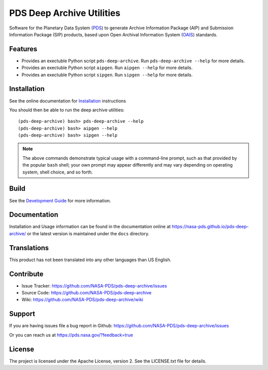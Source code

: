 ****************************
 PDS Deep Archive Utilities
****************************

|Stable Build| |Unstable Build|

Software for the Planetary Data System (PDS_) to generate Archive Information
Package (AIP) and Submission Information Package (SIP) products, based upon Open
Archival Information System (OAIS_) standards.


Features
========

• Provides an exectuble Python script ``pds-deep-archive``. Run ``pds-deep-archive --help`` for
  more details.
• Provides an exectuble Python script ``aipgen``. Run ``aipgen --help`` for
  more details.
• Provides an exectuble Python script ``sipgen``. Run ``sipgen --help`` for
  more details.


Installation
============

See the online documentation for Installation_ instructions
    
You should then be able to run the deep archive utilities::

    (pds-deep-archive) bash> pds-deep-archive --help
    (pds-deep-archive) bash> aipgen --help
    (pds-deep-archive) bash> sipgen --help

.. note:: The above commands demonstrate typical usage with a command-line
    prompt, such as that provided by the popular ``bash`` shell; your own
    prompt may appear differently and may vary depending on operating system,
    shell choice, and so forth.


Build
=====

See the `Development Guide`_ for more information.


Documentation
=============

Installation and Usage information can be found in the documentation online at https://nasa-pds.github.io/pds-deep-archive/ or the latest version is maintained under the ``docs`` directory.



Translations
============

This product has not been translated into any other languages than US English.


Contribute
==========

• Issue Tracker: https://github.com/NASA-PDS/pds-deep-archive/issues
• Source Code: https://github.com/NASA-PDS/pds-deep-archive
• Wiki: https://github.com/NASA-PDS/pds-deep-archive/wiki


Support
=======

If you are having issues file a bug report in Github: https://github.com/NASA-PDS/pds-deep-archive/issues

Or you can reach us at https://pds.nasa.gov/?feedback=true


License
=======

The project is licensed under the Apache License, version 2. See the
LICENSE.txt file for details.


.. _2020: https://pythonclock.org/
.. _buildout: http://docs.buildout.org/en/latest/
.. _OAIS: https://www2.archivists.org/groups/standards-committee/open-archival-information-system-oais
.. _PDS: https://pds.nasa.gov/
.. _virtualenv: https://docs.python.org/3/library/venv.html
.. _lxml: https://lxml.de/
.. _Installation: https://nasa-pds.github.io/pds-deep-archive/installation/
.. _`Development Guide`: https://nasa-pds.github.io/pds-deep-archive/development/

.. |Unstable Build| image:: https://github.com/NASA-PDS/pds-deep-archive/workflows/%F0%9F%A4%AA%20Unstable%20integration%20&%20delivery/badge.svg
   :target: https://github.com/NASA-PDS/pds-deep-archive/actions?query=workflow%3A%22%F0%9F%A4%AA+Unstable+integration+%26+delivery%22

.. |Stable Build| image:: https://github.com/NASA-PDS/pds-deep-archive/workflows/%F0%9F%98%8C%20Stable%20integration%20&%20delivery/badge.svg
   :target: https://github.com/NASA-PDS/pds-deep-archive/actions?query=workflow%3A%22%F0%9F%98%8C+Stable+integration+%26+delivery%22


.. Copyright © 2019–2020 California Institute of Technology ("Caltech").
   ALL RIGHTS RESERVED. U.S. Government sponsorship acknowledged.
